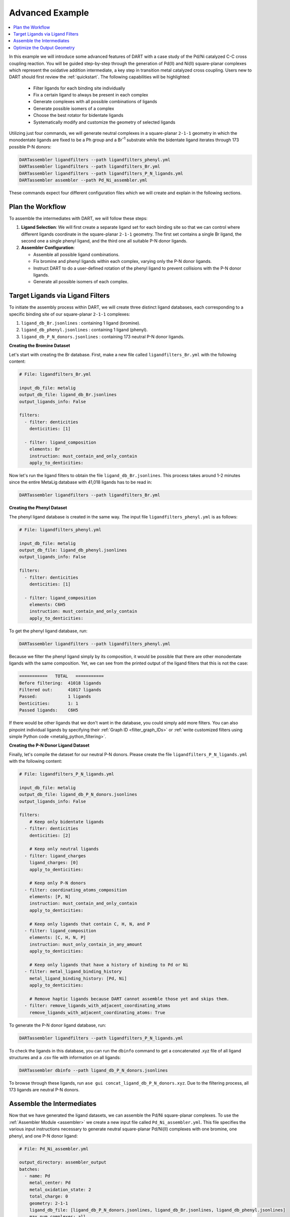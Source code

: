 .. _pd_ni_cross_coupling:

Advanced Example
---------------------------------------

.. contents:: :local:

In this example we will introduce some advanced features of DART with a case study of the Pd/Ni catalyzed C-C cross coupling reaction. You will be guided step-by-step through the generation of Pd(II) and Ni(II) square-planar complexes which represent the oxidative addition intermediate, a key step in transition metal catalyzed cross coupling. Users new to DART should first review the :ref:`quickstart`. The following capabilities will be highlighted:

  - Filter ligands for each binding site individually
  - Fix a certain ligand to always be present in each complex
  - Generate complexes with all possible combinations of ligands
  - Generate possible isomers of a complex
  - Choose the best rotator for bidentate ligands
  - Systematically modify and customize the geometry of selected ligands

Utilizing just four commands, we will generate neutral complexes in a square-planar ``2-1-1`` geometry in which the monodentate ligands are fixed to be a Ph group and a Br\ :sup:`–1` substrate while the bidentate ligand iterates through 173 possible P-N donors:

.. code-block:: bash

    DARTassembler ligandfilters --path ligandfilters_phenyl.yml
    DARTassembler ligandfilters --path ligandfilters_Br.yml
    DARTassembler ligandfilters --path ligandfilters_P_N_ligands.yml
    DARTassembler assembler --path Pd_Ni_assembler.yml

These commands expect four different configuration files which we will create and explain in the following sections.

Plan the Workflow
^^^^^^^^^^^^^^^^^^^^^^

To assemble the intermediates with DART, we will follow these steps:

1. **Ligand Selection**: We will first create a separate ligand set for each binding site so that we can control where different ligands coordinate in the square-planar ``2-1-1`` geometry. The first set contains a single Br ligand, the second one a single phenyl ligand, and the third one all suitable P-N donor ligands.

2. **Assembler Configuration**:

   - Assemble all possible ligand combinations.
   - Fix bromine and phenyl ligands within each complex, varying only the P-N donor ligands.
   - Instruct DART to do a user-defined rotation of the phenyl ligand to prevent collisions with the P-N donor ligands.
   - Generate all possible isomers of each complex.

Target Ligands via Ligand Filters
^^^^^^^^^^^^^^^^^^^^^^^^^^^^^^^^^^^^^^^^^

To initiate the assembly process within DART, we will create three distinct ligand databases, each corresponding to a specific binding site of our square-planar ``2-1-1`` complexes:

1. ``ligand_db_Br.jsonlines`` : containing 1 ligand (bromine).
2. ``ligand_db_phenyl.jsonlines`` : containing 1 ligand (phenyl).
3. ``ligand_db_P_N_donors.jsonlines`` : containing 173 neutral P-N donor ligands.


**Creating the Bromine Dataset**

Let's start with creating the Br database. First, make a new file called ``ligandfilters_Br.yml`` with the following content:

.. code-block:: yaml

    # File: ligandfilters_Br.yml

    input_db_file: metalig
    output_db_file: ligand_db_Br.jsonlines
    output_ligands_info: False

    filters:
      - filter: denticities
        denticities: [1]

      - filter: ligand_composition
        elements: Br
        instruction: must_contain_and_only_contain
        apply_to_denticities:

Now let's run the ligand filters to obtain the file ``ligand_db_Br.jsonlines``. This process takes around 1-2 minutes since the entire MetaLig database with 41,018 ligands has to be read in:

.. code-block:: bash

    DARTassembler ligandfilters --path ligandfilters_Br.yml

**Creating the Phenyl Dataset**

The phenyl ligand database is created in the same way. The input file ``ligandfilters_phenyl.yml`` is as follows:

.. code-block:: yaml

    # File: ligandfilters_phenyl.yml

    input_db_file: metalig
    output_db_file: ligand_db_phenyl.jsonlines
    output_ligands_info: False

    filters:
      - filter: denticities
        denticities: [1]

      - filter: ligand_composition
        elements: C6H5
        instruction: must_contain_and_only_contain
        apply_to_denticities:

To get the phenyl ligand database, run:

.. code-block:: bash

    DARTassembler ligandfilters --path ligandfilters_phenyl.yml

Because we filter the phenyl ligand simply by its composition, it would be possible that there are other monodentate ligands with the same composition. Yet, we can see from the printed output of the ligand filters that this is not the case:

.. code-block:: bash

    ===========   TOTAL   ===========
    Before filtering:  41018 ligands
    Filtered out:      41017 ligands
    Passed:            1 ligands
    Denticities:       1: 1
    Passed ligands:    C6H5

If there would be other ligands that we don't want in the database, you could simply add more filters. You can also pinpoint individual ligands by specifying their :ref:`Graph ID <filter_graph_IDs>` or :ref:`write customized filters using simple Python code <metalig_python_filtering>`.

**Creating the P-N Donor Ligand Dataset**

Finally, let's compile the dataset for our neutral P-N donors. Please create the file ``ligandfilters_P_N_ligands.yml`` with the following content:

.. code-block:: yaml

    # File: ligandfilters_P_N_ligands.yml

    input_db_file: metalig
    output_db_file: ligand_db_P_N_donors.jsonlines
    output_ligands_info: False

    filters:
        # Keep only bidentate ligands
      - filter: denticities
        denticities: [2]

        # Keep only neutral ligands
      - filter: ligand_charges
        ligand_charges: [0]
        apply_to_denticities:

        # Keep only P-N donors
      - filter: coordinating_atoms_composition
        elements: [P, N]
        instruction: must_contain_and_only_contain
        apply_to_denticities:

        # Keep only ligands that contain C, H, N, and P
      - filter: ligand_composition
        elements: [C, H, N, P]
        instruction: must_only_contain_in_any_amount
        apply_to_denticities:

        # Keep only ligands that have a history of binding to Pd or Ni
      - filter: metal_ligand_binding_history
        metal_ligand_binding_history: [Pd, Ni]
        apply_to_denticities:

        # Remove haptic ligands because DART cannot assemble those yet and skips them.
      - filter: remove_ligands_with_adjacent_coordinating_atoms
        remove_ligands_with_adjacent_coordinating_atoms: True


To generate the P-N donor ligand database, run:

.. code-block:: bash

    DARTassembler ligandfilters --path ligandfilters_P_N_ligands.yml

To check the ligands in this database, you can run the ``dbinfo`` command to get a concatenated .xyz file of all ligand structures and a .csv file with information on all ligands:

.. code-block:: bash

    DARTassembler dbinfo --path ligand_db_P_N_donors.jsonlines

To browse through these ligands, run ``ase gui concat_ligand_db_P_N_donors.xyz``. Due to the filtering process, all 173 ligands are neutral P-N donors.


Assemble the Intermediates
^^^^^^^^^^^^^^^^^^^^^^^^^^^^

Now that we have generated the ligand datasets, we can assemble the Pd/Ni square-planar complexes. To use the :ref:`Assembler Module <assembler>` we create a new input file called ``Pd_Ni_assembler.yml``. This file specifies the various input instructions necessary to generate neutral square-planar Pd/Ni(II) complexes with one bromine, one phenyl, and one P-N donor ligand:

.. code-block:: yaml

    # File: Pd_Ni_assembler.yml

    output_directory: assembler_output
    batches:
      - name: Pd
        metal_center: Pd
        metal_oxidation_state: 2
        total_charge: 0
        geometry: 2-1-1
        ligand_db_file: [ligand_db_P_N_donors.jsonlines, ligand_db_Br.jsonlines, ligand_db_phenyl.jsonlines]
        max_num_complexes: all
        isomers: all
        random_seed: 0
        complex_name_appendix: _Pd

      - name: Ni
        metal_center: Ni
        metal_oxidation_state: 2
        total_charge: 0
        geometry: 2-1-1
        ligand_db_file: [ligand_db_P_N_donors.jsonlines, ligand_db_Br.jsonlines, ligand_db_phenyl.jsonlines]
        max_num_complexes: all
        isomers: all
        random_seed: 0
        complex_name_appendix: _Ni

Let us go through the relevant options:

1. All combinatorially possible ligand combinations will be assembled because ``max_num_complexes`` = ``all``.

2. Both isomeric forms for each complex will be generated by ``isomers`` = ``all``.

3. Most importantly, ``ligand_db_file`` specifies a list of three different ligand databases, one for each binding site in the ``2-1-1`` geometry. The list of databases in ``ligand_db_file`` has to be in the same order as the denticities in ``geometry``. This instructs DART to create complexes in which the first binding site (bidentate) is populated with ligands from the first ligand database, the second binding site (monodentate) is populated with ligands from the second database etc. Since the bromine and phenyl databases each consist of just one ligand, this allows us to fix the bromine and phenyl ligands to always be present in the complex, while varying the P-N donor ligands.

Now that we have configured the assembler, we can run it:

.. code-block:: bash

    DARTassembler assembler --path Pd_Ni_assembler.yml

This will generate a new folder ``assembler_output`` which contains the generated complexes. The output of the assembler module concludes with the following lines:

.. code-block::

    ============  Total summary of DART assembly  ============
      - 692 complexes tried, 396 complexes successfully assembled.
      - 296 complexes failed because of post-filters:
        - clashing ligands: 296
    DART Assembler output files saved to YOURPATH/DART_cross_coupling/assembler_output
    Total runtime for assembling 396 complexes: 0:00:38.598620
    Done! All complexes assembled. Exiting DART Assembler.

A total of 396 complexes were assembled successfully, while 296 complexes failed the post-filters because of clashing ligands. As always, you can browse through the successfully assembled complexes using ``ase gui concat_passed_complexes.xyz``. This will give you a good overview of the chemical space of the complexes you just assembled.

Optimize the Output Geometry
^^^^^^^^^^^^^^^^^^^^^^^^^^^^^^^^^^^^^^^

While DART can assemble a wide range of geometries with high success rates, there are always ways to improve the quality of the assembled complexes for selected ligands. Now we will learn how to optimize the generated geometries by tuning the assembly parameters in DART. For the most part, this is as simple as changing a single line in the input file.

As a measure for the quality of the structures, we will use the percentage of successfully assembled complexes. Intuitively, the more complexes that are successfully assembled without clashing ligands, the better the geometry. However, it is always a good idea to look through the assembled complexes to ensure that the geometries are chemically reasonable, which is why we put so much emphasis on the visualization of structures with ``ase gui``.

There are three settings that you can play with, documented in detail in the :ref:`Assembler Module <assembler>`:

1. ``forcefield``: Relax the complexes with a UFF forcefield. Because the UFF sometimes struggles to describe metals, the metal and the donor atoms are kept fixed.
2. ``bidentate_rotator``: Choose the best rotator for bidentate ligands. The default mode is ``auto``, which lets DART choose the best rotator automatically, but you can also directly specify either ``slab`` or ``horseshoe``.
3. ``geometry_modifier_filepath``: Manually shift atoms in the assembled complexes from one position to another in a semi-automated way. Very powerful but requires a little manual work from the user to specify the exact shift.

**Bidentate Rotator and Forcefield Optimization**

The first two settings, the forcefield and the bidentate rotator mode, are very simple to use since they are just a single line in the input file:

.. code-block:: yaml

    # Update file: Pd_Ni_assembler.yml

    batches:
      - name: Pd
        ...
        forcefield: true
        bidentate_rotator: slab

      - name: Ni
        ...
        forcefield: true
        bidentate_rotator: slab

It is very quick to try out which of these options gives the best results since each assembly run in this example takes less than a minute. To evaluate the effect of these settings, we conducted a simple experiment as a proof-of-concept in which we tried to optimize the number of successfully assembled complexes out of a maximum of 692 possible complexes:

.. csv-table::
    :header: "Bidentate Rotator", "Without Optimization", "With Forcefield"
    :widths: 33, 33, 33

    "auto", 396, 385
    "slab", **473**, 458
    "horseshoe", 342, 330

The results show that the slab rotator is the best choice for our P-N donor ligands. The forcefield optimization had little effect and rather decreased the number of successfully assembled complexes. In general, we do not recommend to use the UFF forcefield since in most cases it does not seem to improve the output geometries, but it is an easy option for you to try out.

**Custom Rotation of the Phenyl Ligand**

The third option ``geometry_modifier_filepath`` is very powerful because it allows the user to automatically shift atoms in an assembled complex from one position to another. In our example, we want to rotate the phenyl ligand a little in order to reduce clashing with the P-N donor. To do this, we have to provide a concatenated .xyz file with exactly two phenyl molecules at different locations, specifying origin and destination of the shift. In order to implement this, please create a new file called ``Pd_phenyl_geometry_modification.xyz`` with the following content:

.. code-block::

    11
    Origin of shift
    C       -1.37885822      -1.37885822       0.00000000
    C       -2.61882178      -1.15229953       0.58746920
    H       -2.81065540      -0.30966243       0.97820005
    C       -3.58540325      -2.16127881       0.60496110
    H       -4.42111716      -2.00722798       1.02876196
    C       -3.33994508      -3.37153613       0.01642353
    H       -3.99087572      -4.06123881       0.04508034
    C       -2.16468025      -3.57422256      -0.60075492
    H       -2.01324444      -4.39862572      -1.04742888
    C       -1.15617112      -2.60121467      -0.59980122
    H       -0.31967840      -2.78328598      -1.01291115
    11
    Destination of shift
    C       -1.35204078      -1.31992066      -0.48197010
    C       -1.63807002      -1.59921746      -1.81393823
    H       -1.15796809      -1.15933936      -2.50351594
    C       -2.63068217      -2.52632650      -2.14228996
    H       -2.83682226      -2.69439953      -3.05388981
    C       -3.31015444      -3.19615732      -1.16198741
    H       -3.99601236      -3.81199015      -1.38686634
    C       -2.99747104      -2.97010890       0.12423560
    H       -3.43865917      -3.46858118       0.80170842
    C       -2.03898543      -2.01594063       0.49125628
    H       -1.86191301      -1.84921651       1.41015686

If you check the origin molecule in this file with the position of the phenyl ligand in the assembled Pd complexes, you will see that they are identical. For the destination molecule, we are providing the atomic positions such that the phenyl ligand is rotated. The ase gui tool is very helpful for these kinds of manipulations of .xyz files. You can also see the rotation of the phenyl ligand by running ``ase gui Pd_phenyl_geometry_modification.xyz``.

As a tip, the best way to create these files is to first assemble the complexes without a forcefield to get the .xyz file of the assembled complexes. Then, extract the coordinates of the phenyl ligand from any of the assembled complexes and save it as .xyz file. Finally, to get the destination coordinates, the ase gui tool is very handy to manipulate .xyz files. Just read in the origin .xyz file with ase, manipulate it and then save the new structure as another .xyz. Finally, append the origin and the destination molecules and save them as a single file. Importantly, please make sure that there are no empty lines in between the two molecules or at the end of the file. To check if the file is correct, just read it in using the ase gui and you should get two frames with the same molecule, but at different positions.

On another note, it is not necessary to shift all atoms of a specific ligand. When shifting atoms, DART does not see ligands but rather sets of atoms and simply shifts every atom from its origin to its destination.

In order to run DART with the rotated phenyl ligand, we specify  ``geometry_modifier_filepath`` = ``Pd_phenyl_geometry_modification.xyz`` in the Pd batch. One thing to keep in mind is that you cannot provide the same file for the Ni batch, because Ni has a different atomic radius than Pd, leading to slightly different cartesian coordinates of the phenyl ligand when coordinated to Ni. Therefore, you  have to create a new file ``Ni_phenyl_geometry_modification.xyz`` with the following content:

.. code-block::

    11
    Origin of shift
    C       -1.30814755      -1.30814755       0.00000000
    C       -2.54811110      -1.08158885       0.58746920
    H       -2.73994472      -0.23895175       0.97820005
    C       -3.51469257      -2.09056813       0.60496110
    H       -4.35040648      -1.93651730       1.02876196
    C       -3.26923441      -3.30082546       0.01642353
    H       -3.92016504      -3.99052813       0.04508034
    C       -2.09396957      -3.50351188      -0.60075492
    H       -1.94253376      -4.32791504      -1.04742888
    C       -1.08546044      -2.53050399      -0.59980122
    H       -0.24896772      -2.71257530      -1.01291115
    11
    Destination of shift
    C  -1.2937473829822488  -1.2398794889499034  -0.459800567
    C  -1.601562203225019  -1.4938654694550033  -1.7919791134
    H  -1.1309417375171225  -1.0428217585005106  -2.480879663
    C  -2.60218398542082  -2.411889969420291  -2.121542410022
    H  -2.8231586547736818  -2.5626138747145775  -3.032700502
    C  -3.2683208079706407  -3.09759503004543  -1.14306436557
    H  -3.9596020908062854  -3.707191723557817  -1.3683280760
    C  -2.9347449854640226  -2.896087320001541  0.14198826503
    H  -3.3668350933519986  -3.405606940434718  0.81710224434
    C  -1.9675509241539992  -1.9516175659140573  0.5112421903
    H  -1.7755298364628027  -1.8022912010877177  1.4301324877

As before, these numbers are obtained by rotating the phenyl ligand.
We can now add the three settings for optimizing DART output structures to the assembler configuration file:

.. code-block:: yaml

    # Update file: Pd_Ni_assembler.yml

    batches:
      - name: Pd
        ...
        geometry_modifier_filepath: Pd_phenyl_geometry_modification.xyz

      - name: Ni
        ...
        geometry_modifier_filepath: Ni_phenyl_geometry_modification.xyz

As before, we have performed an experiment to evaluate the effect of a simple rotation of the phenyl ligand. The number of successfully assembled complexes out of a maximum of 692 is shown in the table below:

.. csv-table::
    :header: "Bidentate Rotator", "Without Optimization", "With Forcefield", "With Geometry Modifier"
    :widths: 25, 25, 25, 25

    "auto", 396, 385, 506
    "slab", 473, 458, **620**
    "horseshoe", 342, 330, 432

Our results show that manual intervention via the ``geometry_modifier_filepath`` can significantly increase the success rate. However, these results are  dependent on which kind of ligands you assemble.

**Conclusion**

This example demonstrates how to use DART in advanced mode for assembling highly customized complexes. While DART's default settings provide very decent results for most cases, DART enables users to try a range of options to further fine-tune their assembled complexes.




